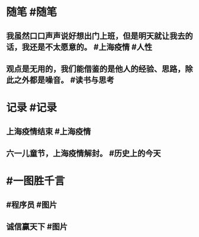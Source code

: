 #+类型: 2206
#+日期: [[2022_06_01]]
#+主页: [[归档202206]]
#+date: [[Jun 1st, 2022]]

* 随笔 #随笔
** 我虽然口口声声说好想出门上班，但是明天就让我去的话，我还是不太愿意的。 #上海疫情 #人性
** 观点是无用的，我们能借鉴的是他人的经验、思路，除此之外都是噪音。 #读书与思考
* 记录 #记录
** 上海疫情结束 #上海疫情
[[https://nas.qysit.com:2046/geekpanshi/diaryshare/-/raw/main/assets/2022-06-01-11-50-45.jpeg]]
** 六一儿童节，上海疫情解封。 #历史上的今天
[[https://nas.qysit.com:2046/geekpanshi/diaryshare/-/raw/main/assets/2022-06-01-11-49-15.jpeg]]
* #一图胜千言
** #程序员 #图片
[[https://nas.qysit.com:2046/geekpanshi/diaryshare/-/raw/main/assets/2022-06-01-11-49-51.jpeg]]
** 诚信赢天下 #图片
[[https://nas.qysit.com:2046/geekpanshi/diaryshare/-/raw/main/assets/2022-06-01-11-49-31.jpeg]]
